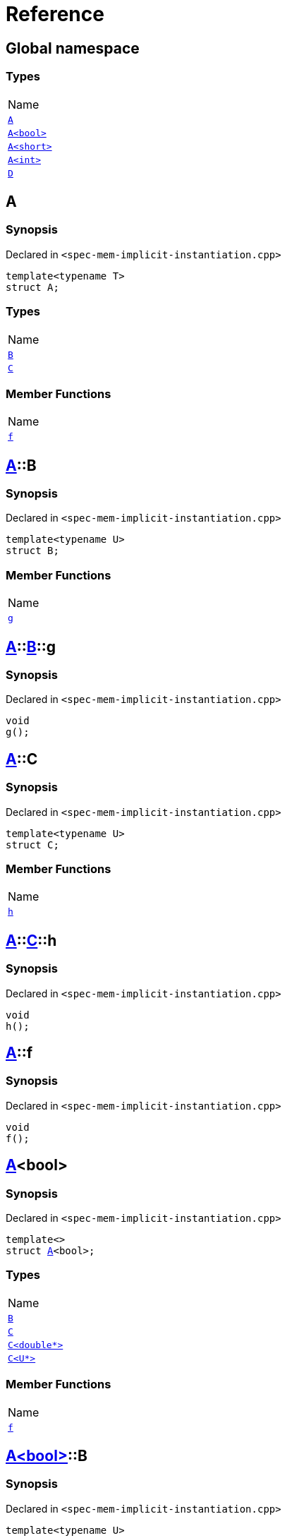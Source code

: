 = Reference
:mrdocs:

[#index]
== Global namespace

=== Types

[cols=1]
|===
| Name
| link:#A-0e[`A`] 
| link:#A-0f[`A&lt;bool&gt;`] 
| link:#A-00b[`A&lt;short&gt;`] 
| link:#A-000[`A&lt;int&gt;`] 
| link:#D[`D`] 
|===

[#A-0e]
== A

=== Synopsis

Declared in `&lt;spec&hyphen;mem&hyphen;implicit&hyphen;instantiation&period;cpp&gt;`

[source,cpp,subs="verbatim,replacements,macros,-callouts"]
----
template&lt;typename T&gt;
struct A;
----

=== Types

[cols=1]
|===
| Name
| link:#A-0e-B[`B`] 
| link:#A-0e-C[`C`] 
|===

=== Member Functions

[cols=1]
|===
| Name
| link:#A-0e-f[`f`] 
|===

[#A-0e-B]
== link:#A-0e[A]::B

=== Synopsis

Declared in `&lt;spec&hyphen;mem&hyphen;implicit&hyphen;instantiation&period;cpp&gt;`

[source,cpp,subs="verbatim,replacements,macros,-callouts"]
----
template&lt;typename U&gt;
struct B;
----

=== Member Functions

[cols=1]
|===
| Name
| link:#A-0e-B-g[`g`] 
|===

[#A-0e-B-g]
== link:#A-0e[A]::link:#A-0e-B[B]::g

=== Synopsis

Declared in `&lt;spec&hyphen;mem&hyphen;implicit&hyphen;instantiation&period;cpp&gt;`

[source,cpp,subs="verbatim,replacements,macros,-callouts"]
----
void
g();
----

[#A-0e-C]
== link:#A-0e[A]::C

=== Synopsis

Declared in `&lt;spec&hyphen;mem&hyphen;implicit&hyphen;instantiation&period;cpp&gt;`

[source,cpp,subs="verbatim,replacements,macros,-callouts"]
----
template&lt;typename U&gt;
struct C;
----

=== Member Functions

[cols=1]
|===
| Name
| link:#A-0e-C-h[`h`] 
|===

[#A-0e-C-h]
== link:#A-0e[A]::link:#A-0e-C[C]::h

=== Synopsis

Declared in `&lt;spec&hyphen;mem&hyphen;implicit&hyphen;instantiation&period;cpp&gt;`

[source,cpp,subs="verbatim,replacements,macros,-callouts"]
----
void
h();
----

[#A-0e-f]
== link:#A-0e[A]::f

=== Synopsis

Declared in `&lt;spec&hyphen;mem&hyphen;implicit&hyphen;instantiation&period;cpp&gt;`

[source,cpp,subs="verbatim,replacements,macros,-callouts"]
----
void
f();
----

[#A-0f]
== link:#A-0e[A]&lt;bool&gt;

=== Synopsis

Declared in `&lt;spec&hyphen;mem&hyphen;implicit&hyphen;instantiation&period;cpp&gt;`

[source,cpp,subs="verbatim,replacements,macros,-callouts"]
----
template&lt;&gt;
struct link:#A-0e[A]&lt;bool&gt;;
----

=== Types

[cols=1]
|===
| Name
| link:#A-0f-B[`B`] 
| link:#A-0f-C-00[`C`] 
| link:#A-0f-C-01[`C&lt;double*&gt;`] 
| link:#A-0f-C-0c[`C&lt;U*&gt;`] 
|===

=== Member Functions

[cols=1]
|===
| Name
| link:#A-0f-f[`f`] 
|===

[#A-0f-B]
== link:#A-0f[A&lt;bool&gt;]::B

=== Synopsis

Declared in `&lt;spec&hyphen;mem&hyphen;implicit&hyphen;instantiation&period;cpp&gt;`

[source,cpp,subs="verbatim,replacements,macros,-callouts"]
----
template&lt;typename U&gt;
struct B;
----

[#A-0f-C-00]
== link:#A-0f[A&lt;bool&gt;]::C

=== Synopsis

Declared in `&lt;spec&hyphen;mem&hyphen;implicit&hyphen;instantiation&period;cpp&gt;`

[source,cpp,subs="verbatim,replacements,macros,-callouts"]
----
template&lt;typename U&gt;
struct C;
----

[#A-0f-C-01]
== link:#A-0f[A&lt;bool&gt;]::link:#A-0e-C[C]&lt;double*&gt;

=== Synopsis

Declared in `&lt;spec&hyphen;mem&hyphen;implicit&hyphen;instantiation&period;cpp&gt;`

[source,cpp,subs="verbatim,replacements,macros,-callouts"]
----
template&lt;&gt;
struct link:#A-0e-C[C]&lt;double*&gt;;
----

=== Member Functions

[cols=1]
|===
| Name
| link:#A-0f-C-01-j[`j`] 
|===

[#A-0f-C-01-j]
== link:#A-0f[A&lt;bool&gt;]::link:#A-0f-C-01[C&lt;double*&gt;]::j

=== Synopsis

Declared in `&lt;spec&hyphen;mem&hyphen;implicit&hyphen;instantiation&period;cpp&gt;`

[source,cpp,subs="verbatim,replacements,macros,-callouts"]
----
void
j();
----

[#A-0f-C-0c]
== link:#A-0f[A&lt;bool&gt;]::link:#A-0e-C[C]&lt;U*&gt;

=== Synopsis

Declared in `&lt;spec&hyphen;mem&hyphen;implicit&hyphen;instantiation&period;cpp&gt;`

[source,cpp,subs="verbatim,replacements,macros,-callouts"]
----
template&lt;typename U&gt;
struct link:#A-0e-C[C]&lt;U*&gt;;
----

=== Member Functions

[cols=1]
|===
| Name
| link:#A-0f-C-0c-j[`j`] 
|===

[#A-0f-C-0c-j]
== link:#A-0f[A&lt;bool&gt;]::link:#A-0f-C-0c[C&lt;U*&gt;]::j

=== Synopsis

Declared in `&lt;spec&hyphen;mem&hyphen;implicit&hyphen;instantiation&period;cpp&gt;`

[source,cpp,subs="verbatim,replacements,macros,-callouts"]
----
void
j();
----

[#A-0f-f]
== link:#A-0f[A&lt;bool&gt;]::f

=== Synopsis

Declared in `&lt;spec&hyphen;mem&hyphen;implicit&hyphen;instantiation&period;cpp&gt;`

[source,cpp,subs="verbatim,replacements,macros,-callouts"]
----
void
f();
----

[#A-00b]
== link:#A-0e[A]&lt;short&gt;

=== Synopsis

Declared in `&lt;spec&hyphen;mem&hyphen;implicit&hyphen;instantiation&period;cpp&gt;`

[source,cpp,subs="verbatim,replacements,macros,-callouts"]
----
template&lt;&gt;
struct link:#A-0e[A]&lt;short&gt;;
----

=== Types

[cols=1]
|===
| Name
| link:#A-00b-B[`B`] 
| link:#A-00b-C[`C`] 
|===

=== Member Functions

[cols=1]
|===
| Name
| link:#A-00b-f[`f`] 
|===

[#A-00b-B]
== link:#A-00b[A&lt;short&gt;]::B

=== Synopsis

Declared in `&lt;spec&hyphen;mem&hyphen;implicit&hyphen;instantiation&period;cpp&gt;`

[source,cpp,subs="verbatim,replacements,macros,-callouts"]
----
template&lt;typename U&gt;
struct B;
----

[#A-00b-C]
== link:#A-00b[A&lt;short&gt;]::C

=== Synopsis

Declared in `&lt;spec&hyphen;mem&hyphen;implicit&hyphen;instantiation&period;cpp&gt;`

[source,cpp,subs="verbatim,replacements,macros,-callouts"]
----
template&lt;typename U&gt;
struct C;
----

=== Member Functions

[cols=1]
|===
| Name
| link:#A-00b-C-i[`i`] 
|===

[#A-00b-C-i]
== link:#A-00b[A&lt;short&gt;]::link:#A-00b-C[C]::i

=== Synopsis

Declared in `&lt;spec&hyphen;mem&hyphen;implicit&hyphen;instantiation&period;cpp&gt;`

[source,cpp,subs="verbatim,replacements,macros,-callouts"]
----
void
i();
----

[#A-00b-f]
== link:#A-00b[A&lt;short&gt;]::f

=== Synopsis

Declared in `&lt;spec&hyphen;mem&hyphen;implicit&hyphen;instantiation&period;cpp&gt;`

[source,cpp,subs="verbatim,replacements,macros,-callouts"]
----
void
f();
----

[#A-000]
== link:#A-0e[A]&lt;int&gt;

=== Synopsis

Declared in `&lt;spec&hyphen;mem&hyphen;implicit&hyphen;instantiation&period;cpp&gt;`

[source,cpp,subs="verbatim,replacements,macros,-callouts"]
----
template&lt;&gt;
struct link:#A-0e[A]&lt;int&gt;;
----

=== Types

[cols=1]
|===
| Name
| link:#A-000-B-03[`B`] 
| link:#A-000-B-09[`B&lt;long&gt;`] 
| link:#A-000-C[`C`] 
|===

=== Member Functions

[cols=1]
|===
| Name
| link:#A-000-f[`f`] 
|===

[#A-000-B-03]
== link:#A-000[A&lt;int&gt;]::B

=== Synopsis

Declared in `&lt;spec&hyphen;mem&hyphen;implicit&hyphen;instantiation&period;cpp&gt;`

[source,cpp,subs="verbatim,replacements,macros,-callouts"]
----
template&lt;typename U&gt;
struct B;
----

[#A-000-B-09]
== link:#A-000[A&lt;int&gt;]::link:#A-0e-B[B]&lt;long&gt;

=== Synopsis

Declared in `&lt;spec&hyphen;mem&hyphen;implicit&hyphen;instantiation&period;cpp&gt;`

[source,cpp,subs="verbatim,replacements,macros,-callouts"]
----
template&lt;&gt;
struct link:#A-0e-B[B]&lt;long&gt;;
----

=== Member Functions

[cols=1]
|===
| Name
| link:#A-000-B-09-g[`g`] 
|===

[#A-000-B-09-g]
== link:#A-000[A&lt;int&gt;]::link:#A-000-B-09[B&lt;long&gt;]::g

=== Synopsis

Declared in `&lt;spec&hyphen;mem&hyphen;implicit&hyphen;instantiation&period;cpp&gt;`

[source,cpp,subs="verbatim,replacements,macros,-callouts"]
----
void
g();
----

[#A-000-C]
== link:#A-000[A&lt;int&gt;]::C

=== Synopsis

Declared in `&lt;spec&hyphen;mem&hyphen;implicit&hyphen;instantiation&period;cpp&gt;`

[source,cpp,subs="verbatim,replacements,macros,-callouts"]
----
template&lt;typename U&gt;
struct C;
----

[#A-000-f]
== link:#A-000[A&lt;int&gt;]::f

=== Synopsis

Declared in `&lt;spec&hyphen;mem&hyphen;implicit&hyphen;instantiation&period;cpp&gt;`

[source,cpp,subs="verbatim,replacements,macros,-callouts"]
----
void
f();
----

[#D]
== D

=== Synopsis

Declared in `&lt;spec&hyphen;mem&hyphen;implicit&hyphen;instantiation&period;cpp&gt;`

[source,cpp,subs="verbatim,replacements,macros,-callouts"]
----
struct D;
----

=== Types

[cols=1]
|===
| Name
| link:#D-E-0e[`E`] 
| link:#D-E-0d[`E&lt;int&gt;`] 
|===

[#D-E-0e]
== link:#D[D]::E

=== Synopsis

Declared in `&lt;spec&hyphen;mem&hyphen;implicit&hyphen;instantiation&period;cpp&gt;`

[source,cpp,subs="verbatim,replacements,macros,-callouts"]
----
template&lt;typename T&gt;
struct E;
----

=== Member Functions

[cols=1]
|===
| Name
| link:#D-E-0e-k[`k`] 
|===

[#D-E-0e-k]
== link:#D[D]::link:#D-E-0e[E]::k

=== Synopsis

Declared in `&lt;spec&hyphen;mem&hyphen;implicit&hyphen;instantiation&period;cpp&gt;`

[source,cpp,subs="verbatim,replacements,macros,-callouts"]
----
void
k();
----

[#D-E-0d]
== link:#D[D]::link:#D-E-0e[E]&lt;int&gt;

=== Synopsis

Declared in `&lt;spec&hyphen;mem&hyphen;implicit&hyphen;instantiation&period;cpp&gt;`

[source,cpp,subs="verbatim,replacements,macros,-callouts"]
----
template&lt;&gt;
struct link:#D-E-0e[E]&lt;int&gt;;
----

=== Member Functions

[cols=1]
|===
| Name
| link:#D-E-0d-k[`k`] 
|===

[#D-E-0d-k]
== link:#D[D]::link:#D-E-0d[E&lt;int&gt;]::k

=== Synopsis

Declared in `&lt;spec&hyphen;mem&hyphen;implicit&hyphen;instantiation&period;cpp&gt;`

[source,cpp,subs="verbatim,replacements,macros,-callouts"]
----
void
k();
----


[.small]#Created with https://www.mrdocs.com[MrDocs]#
